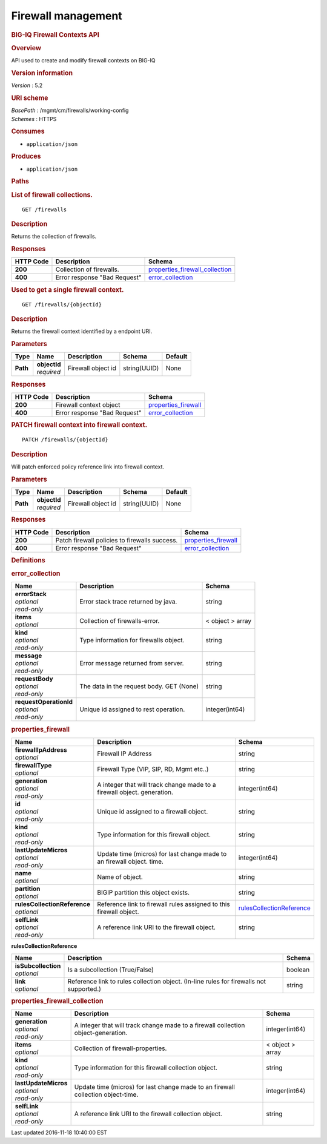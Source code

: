Firewall management
^^^^^^^^^^^^^^^^^^^

.. raw:: html

   <div id="header">

.. rubric:: BIG-IQ Firewall Contexts API
   :name: big-iq-firewall-contexts-api

.. raw:: html

   </div>

.. raw:: html

   <div id="content">

.. raw:: html

   <div class="sect1">

.. rubric:: Overview
   :name: _overview

.. raw:: html

   <div class="sectionbody">

.. raw:: html

   <div class="paragraph">

API used to create and modify firewall contexts on BIG-IQ

.. raw:: html

   </div>

.. raw:: html

   <div class="sect2">

.. rubric:: Version information
   :name: _version_information

.. raw:: html

   <div class="paragraph">

*Version* : 5.2

.. raw:: html

   </div>

.. raw:: html

   </div>

.. raw:: html

   <div class="sect2">

.. rubric:: URI scheme
   :name: _uri_scheme

.. raw:: html

   <div class="paragraph">

| *BasePath* : /mgmt/cm/firewalls/working-config
| *Schemes* : HTTPS

.. raw:: html

   </div>

.. raw:: html

   </div>

.. raw:: html

   <div class="sect2">

.. rubric:: Consumes
   :name: _consumes

.. raw:: html

   <div class="ulist">

-  ``application/json``

.. raw:: html

   </div>

.. raw:: html

   </div>

.. raw:: html

   <div class="sect2">

.. rubric:: Produces
   :name: _produces

.. raw:: html

   <div class="ulist">

-  ``application/json``

.. raw:: html

   </div>

.. raw:: html

   </div>

.. raw:: html

   </div>

.. raw:: html

   </div>

.. raw:: html

   <div class="sect1">

.. rubric:: Paths
   :name: _paths

.. raw:: html

   <div class="sectionbody">

.. raw:: html

   <div class="sect2">

.. rubric:: List of firewall collections.
   :name: _firewalls_get

.. raw:: html

   <div class="literalblock">

.. raw:: html

   <div class="content">

::

    GET /firewalls

.. raw:: html

   </div>

.. raw:: html

   </div>

.. raw:: html

   <div class="sect3">

.. rubric:: Description
   :name: _description

.. raw:: html

   <div class="paragraph">

Returns the collection of firewalls.

.. raw:: html

   </div>

.. raw:: html

   </div>

.. raw:: html

   <div class="sect3">

.. rubric:: Responses
   :name: _responses

+-------------+--------------------------------+---------------------------------------------------------------------------+
| HTTP Code   | Description                    | Schema                                                                    |
+=============+================================+===========================================================================+
| **200**     | Collection of firewalls.       | `properties\_firewall\_collection <#_properties_firewall_collection>`__   |
+-------------+--------------------------------+---------------------------------------------------------------------------+
| **400**     | Error response "Bad Request"   | `error\_collection <#_error_collection>`__                                |
+-------------+--------------------------------+---------------------------------------------------------------------------+

.. raw:: html

   </div>

.. raw:: html

   </div>

.. raw:: html

   <div class="sect2">

.. rubric:: Used to get a single firewall context.
   :name: _firewalls_objectid_get

.. raw:: html

   <div class="literalblock">

.. raw:: html

   <div class="content">

::

    GET /firewalls/{objectId}

.. raw:: html

   </div>

.. raw:: html

   </div>

.. raw:: html

   <div class="sect3">

.. rubric:: Description
   :name: _description_2

.. raw:: html

   <div class="paragraph">

Returns the firewall context identified by a endpoint URI.

.. raw:: html

   </div>

.. raw:: html

   </div>

.. raw:: html

   <div class="sect3">

.. rubric:: Parameters
   :name: _parameters

+------------+------------------+----------------------+----------------+-----------+
| Type       | Name             | Description          | Schema         | Default   |
+============+==================+======================+================+===========+
| **Path**   | | **objectId**   | Firewall object id   | string(UUID)   | None      |
|            | | *required*     |                      |                |           |
+------------+------------------+----------------------+----------------+-----------+

.. raw:: html

   </div>

.. raw:: html

   <div class="sect3">

.. rubric:: Responses
   :name: _responses_2

+-------------+--------------------------------+----------------------------------------------------+
| HTTP Code   | Description                    | Schema                                             |
+=============+================================+====================================================+
| **200**     | Firewall context object        | `properties\_firewall <#_properties_firewall>`__   |
+-------------+--------------------------------+----------------------------------------------------+
| **400**     | Error response "Bad Request"   | `error\_collection <#_error_collection>`__         |
+-------------+--------------------------------+----------------------------------------------------+

.. raw:: html

   </div>

.. raw:: html

   </div>

.. raw:: html

   <div class="sect2">

.. rubric:: PATCH firewall context into firewall context.
   :name: _firewalls_objectid_patch

.. raw:: html

   <div class="literalblock">

.. raw:: html

   <div class="content">

::

    PATCH /firewalls/{objectId}

.. raw:: html

   </div>

.. raw:: html

   </div>

.. raw:: html

   <div class="sect3">

.. rubric:: Description
   :name: _description_3

.. raw:: html

   <div class="paragraph">

Will patch enforced policy reference link into firewall context.

.. raw:: html

   </div>

.. raw:: html

   </div>

.. raw:: html

   <div class="sect3">

.. rubric:: Parameters
   :name: _parameters_2

+------------+------------------+----------------------+----------------+-----------+
| Type       | Name             | Description          | Schema         | Default   |
+============+==================+======================+================+===========+
| **Path**   | | **objectId**   | Firewall object id   | string(UUID)   | None      |
|            | | *required*     |                      |                |           |
+------------+------------------+----------------------+----------------+-----------+

.. raw:: html

   </div>

.. raw:: html

   <div class="sect3">

.. rubric:: Responses
   :name: _responses_3

+-------------+-------------------------------------------------+----------------------------------------------------+
| HTTP Code   | Description                                     | Schema                                             |
+=============+=================================================+====================================================+
| **200**     | Patch firewall policies to firewalls success.   | `properties\_firewall <#_properties_firewall>`__   |
+-------------+-------------------------------------------------+----------------------------------------------------+
| **400**     | Error response "Bad Request"                    | `error\_collection <#_error_collection>`__         |
+-------------+-------------------------------------------------+----------------------------------------------------+

.. raw:: html

   </div>

.. raw:: html

   </div>

.. raw:: html

   </div>

.. raw:: html

   </div>

.. raw:: html

   <div class="sect1">

.. rubric:: Definitions
   :name: _definitions

.. raw:: html

   <div class="sectionbody">

.. raw:: html

   <div class="sect2">

.. rubric:: error\_collection
   :name: _error_collection

+----------------------------+--------------------------------------------+--------------------+
| Name                       | Description                                | Schema             |
+============================+============================================+====================+
| | **errorStack**           | Error stack trace returned by java.        | string             |
| | *optional*               |                                            |                    |
| | *read-only*              |                                            |                    |
+----------------------------+--------------------------------------------+--------------------+
| | **items**                | Collection of firewalls-error.             | < object > array   |
| | *optional*               |                                            |                    |
+----------------------------+--------------------------------------------+--------------------+
| | **kind**                 | Type information for firewalls object.     | string             |
| | *optional*               |                                            |                    |
| | *read-only*              |                                            |                    |
+----------------------------+--------------------------------------------+--------------------+
| | **message**              | Error message returned from server.        | string             |
| | *optional*               |                                            |                    |
| | *read-only*              |                                            |                    |
+----------------------------+--------------------------------------------+--------------------+
| | **requestBody**          | The data in the request body. GET (None)   | string             |
| | *optional*               |                                            |                    |
| | *read-only*              |                                            |                    |
+----------------------------+--------------------------------------------+--------------------+
| | **requestOperationId**   | Unique id assigned to rest operation.      | integer(int64)     |
| | *optional*               |                                            |                    |
| | *read-only*              |                                            |                    |
+----------------------------+--------------------------------------------+--------------------+

.. raw:: html

   </div>

.. raw:: html

   <div class="sect2">

.. rubric:: properties\_firewall
   :name: _properties_firewall

+----------------------------------+---------------------------------------------------------------------------+---------------------------------------------------------------------------------+
| Name                             | Description                                                               | Schema                                                                          |
+==================================+===========================================================================+=================================================================================+
| | **firewallIpAddress**          | Firewall IP Address                                                       | string                                                                          |
| | *optional*                     |                                                                           |                                                                                 |
+----------------------------------+---------------------------------------------------------------------------+---------------------------------------------------------------------------------+
| | **firewallType**               | Firewall Type (VIP, SIP, RD, Mgmt etc..)                                  | string                                                                          |
| | *optional*                     |                                                                           |                                                                                 |
+----------------------------------+---------------------------------------------------------------------------+---------------------------------------------------------------------------------+
| | **generation**                 | A integer that will track change made to a firewall object. generation.   | integer(int64)                                                                  |
| | *optional*                     |                                                                           |                                                                                 |
| | *read-only*                    |                                                                           |                                                                                 |
+----------------------------------+---------------------------------------------------------------------------+---------------------------------------------------------------------------------+
| | **id**                         | Unique id assigned to a firewall object.                                  | string                                                                          |
| | *optional*                     |                                                                           |                                                                                 |
| | *read-only*                    |                                                                           |                                                                                 |
+----------------------------------+---------------------------------------------------------------------------+---------------------------------------------------------------------------------+
| | **kind**                       | Type information for this firewall object.                                | string                                                                          |
| | *optional*                     |                                                                           |                                                                                 |
| | *read-only*                    |                                                                           |                                                                                 |
+----------------------------------+---------------------------------------------------------------------------+---------------------------------------------------------------------------------+
| | **lastUpdateMicros**           | Update time (micros) for last change made to an firewall object. time.    | integer(int64)                                                                  |
| | *optional*                     |                                                                           |                                                                                 |
| | *read-only*                    |                                                                           |                                                                                 |
+----------------------------------+---------------------------------------------------------------------------+---------------------------------------------------------------------------------+
| | **name**                       | Name of object.                                                           | string                                                                          |
| | *optional*                     |                                                                           |                                                                                 |
+----------------------------------+---------------------------------------------------------------------------+---------------------------------------------------------------------------------+
| | **partition**                  | BIGIP partition this object exists.                                       | string                                                                          |
| | *optional*                     |                                                                           |                                                                                 |
+----------------------------------+---------------------------------------------------------------------------+---------------------------------------------------------------------------------+
| | **rulesCollectionReference**   | Reference link to firewall rules assigned to this firewall object.        | `rulesCollectionReference <#_properties_firewall_rulescollectionreference>`__   |
| | *optional*                     |                                                                           |                                                                                 |
+----------------------------------+---------------------------------------------------------------------------+---------------------------------------------------------------------------------+
| | **selfLink**                   | A reference link URI to the firewall object.                              | string                                                                          |
| | *optional*                     |                                                                           |                                                                                 |
| | *read-only*                    |                                                                           |                                                                                 |
+----------------------------------+---------------------------------------------------------------------------+---------------------------------------------------------------------------------+

.. raw:: html

   <div id="_properties_firewall_rulescollectionreference"
   class="paragraph">

**rulesCollectionReference**

.. raw:: html

   </div>

+-------------------------+-------------------------------------------------------------------------------------------+-----------+
| Name                    | Description                                                                               | Schema    |
+=========================+===========================================================================================+===========+
| | **isSubcollection**   | Is a subcollection (True/False)                                                           | boolean   |
| | *optional*            |                                                                                           |           |
+-------------------------+-------------------------------------------------------------------------------------------+-----------+
| | **link**              | Reference link to rules collection object. (In-line rules for firewalls not supported.)   | string    |
| | *optional*            |                                                                                           |           |
+-------------------------+-------------------------------------------------------------------------------------------+-----------+

.. raw:: html

   </div>

.. raw:: html

   <div class="sect2">

.. rubric:: properties\_firewall\_collection
   :name: _properties_firewall_collection

+--------------------------+-------------------------------------------------------------------------------------+--------------------+
| Name                     | Description                                                                         | Schema             |
+==========================+=====================================================================================+====================+
| | **generation**         | A integer that will track change made to a firewall collection object-generation.   | integer(int64)     |
| | *optional*             |                                                                                     |                    |
| | *read-only*            |                                                                                     |                    |
+--------------------------+-------------------------------------------------------------------------------------+--------------------+
| | **items**              | Collection of firewall-properties.                                                  | < object > array   |
| | *optional*             |                                                                                     |                    |
+--------------------------+-------------------------------------------------------------------------------------+--------------------+
| | **kind**               | Type information for this firewall collection object.                               | string             |
| | *optional*             |                                                                                     |                    |
| | *read-only*            |                                                                                     |                    |
+--------------------------+-------------------------------------------------------------------------------------+--------------------+
| | **lastUpdateMicros**   | Update time (micros) for last change made to an firewall collection object-time.    | integer(int64)     |
| | *optional*             |                                                                                     |                    |
| | *read-only*            |                                                                                     |                    |
+--------------------------+-------------------------------------------------------------------------------------+--------------------+
| | **selfLink**           | A reference link URI to the firewall collection object.                             | string             |
| | *optional*             |                                                                                     |                    |
| | *read-only*            |                                                                                     |                    |
+--------------------------+-------------------------------------------------------------------------------------+--------------------+

.. raw:: html

   </div>

.. raw:: html

   </div>

.. raw:: html

   </div>

.. raw:: html

   </div>

.. raw:: html

   <div id="footer">

.. raw:: html

   <div id="footer-text">

Last updated 2016-11-18 10:40:00 EST

.. raw:: html

   </div>

.. raw:: html

   </div>
